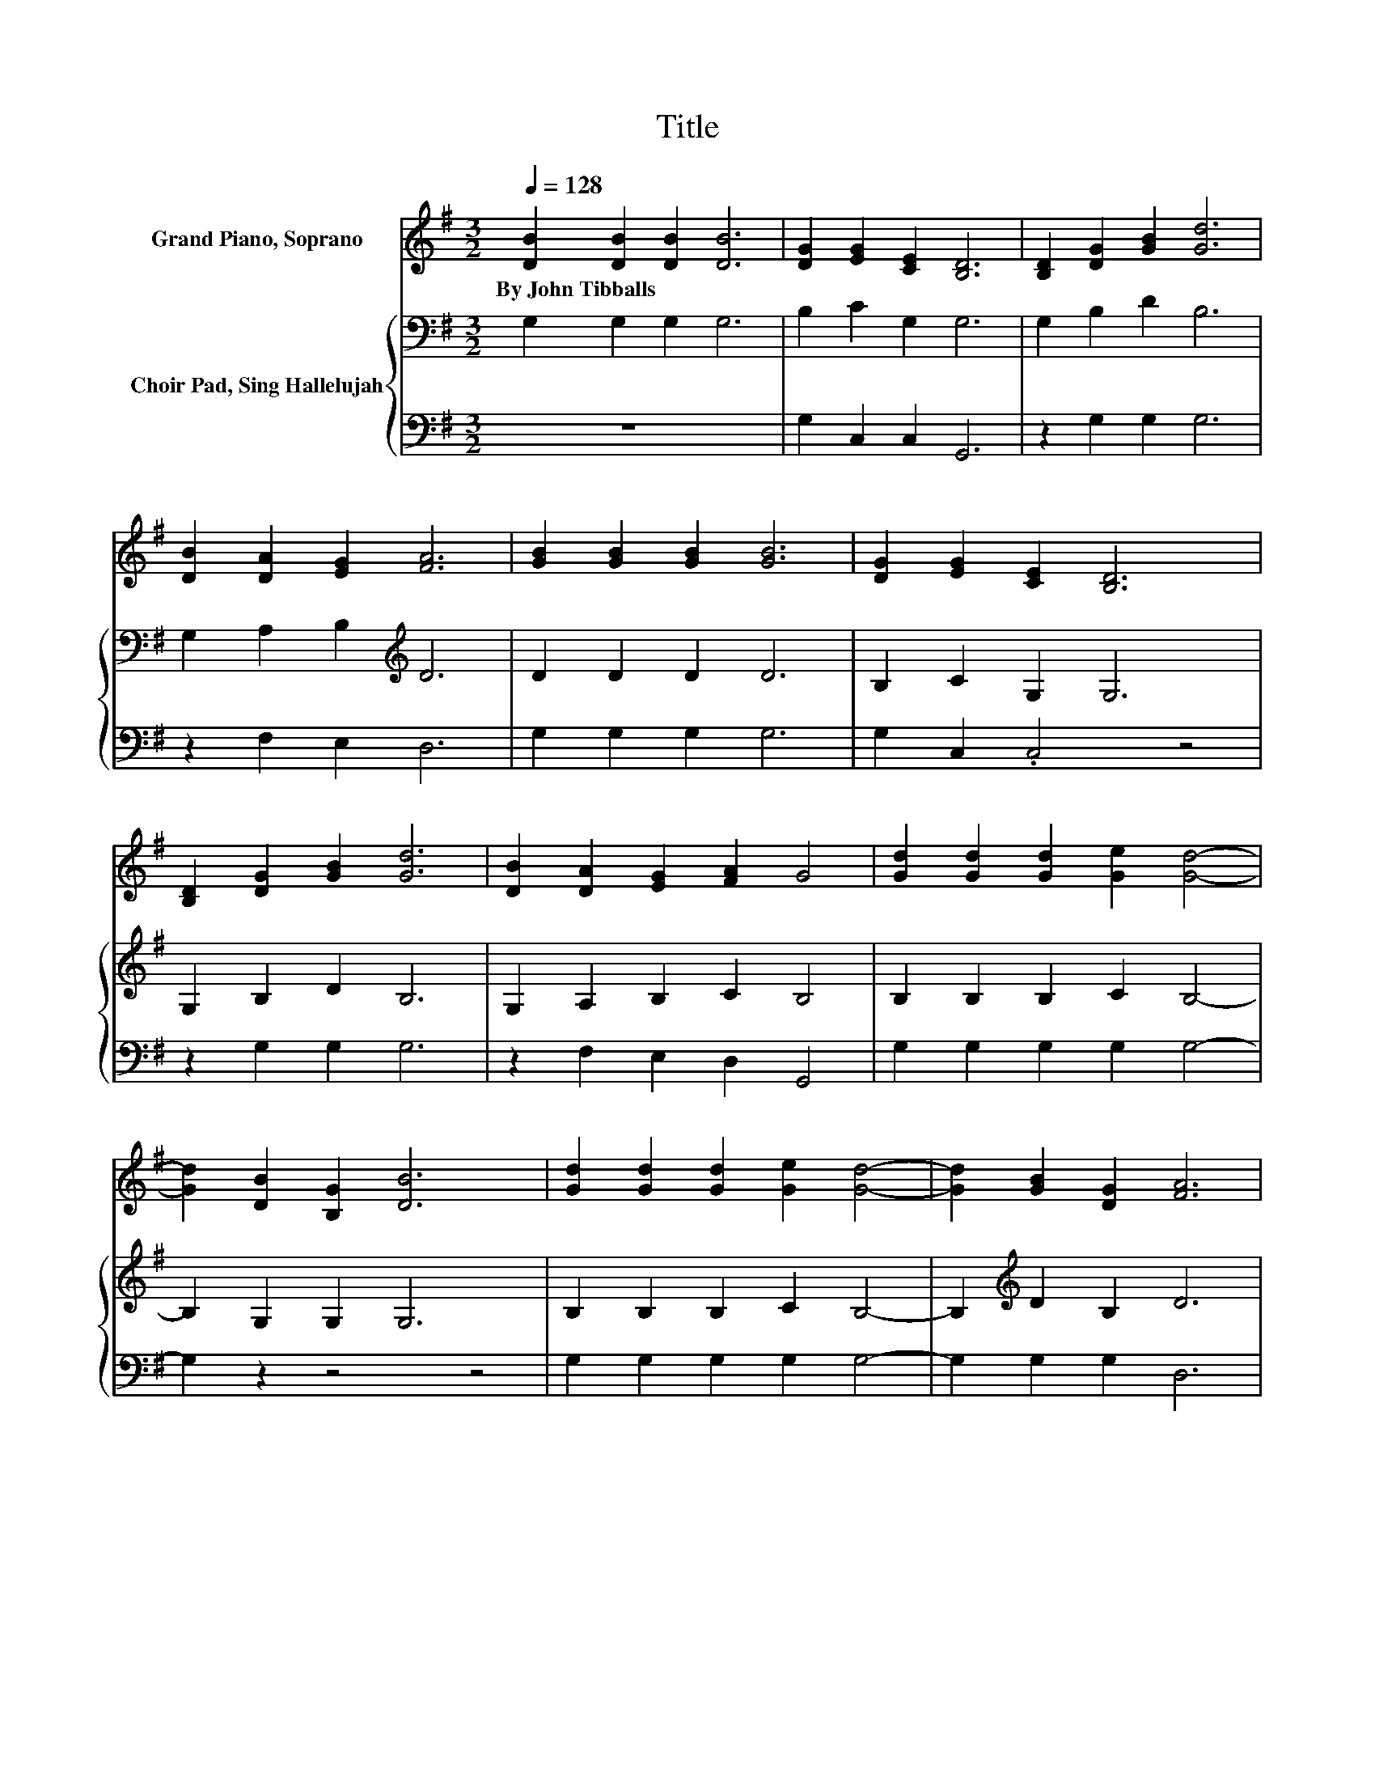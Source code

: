 X:1
T:Title
%%score 1 { 2 | 3 }
L:1/8
Q:1/4=128
M:3/2
K:G
V:1 treble nm="Grand Piano, Soprano"
V:2 bass nm="Choir Pad, Sing Hallelujah"
V:3 bass 
V:1
 [DB]2 [DB]2 [DB]2 [DB]6 | [DG]2 [EG]2 [CE]2 [B,D]6 | [B,D]2 [DG]2 [GB]2 [Gd]6 | %3
w: By~John~Tibballs * * *|||
 [DB]2 [DA]2 [EG]2 [FA]6 | [GB]2 [GB]2 [GB]2 [GB]6 | [DG]2 [EG]2 [CE]2 [B,D]6 | %6
w: |||
 [B,D]2 [DG]2 [GB]2 [Gd]6 | [DB]2 [DA]2 [EG]2 [FA]2 G4 | [Gd]2 [Gd]2 [Gd]2 [Ge]2 [Gd]4- | %9
w: |||
 [Gd]2 [DB]2 [B,G]2 [DB]6 | [Gd]2 [Gd]2 [Gd]2 [Ge]2 [Gd]4- | [Gd]2 [GB]2 [DG]2 [FA]6 | %12
w: |||
 [GB]2 [GB]2 [GB]2 [GB]6 | [DG]2 [EG]2 [CE]2 [B,D]6 | [B,D]2 [DG]2 [GB]2 [Gd]6 | %15
w: |||
 [DB]2 [DA]2 [EG]2 [FA]2 G4- | G4 z4 z4 |] %17
w: ||
V:2
 G,2 G,2 G,2 G,6 | B,2 C2 G,2 G,6 | G,2 B,2 D2 B,6 | G,2 A,2 B,2[K:treble] D6 | D2 D2 D2 D6 | %5
 B,2 C2 G,2 G,6 | G,2 B,2 D2 B,6 | G,2 A,2 B,2 C2 B,4 | B,2 B,2 B,2 C2 B,4- | B,2 G,2 G,2 G,6 | %10
 B,2 B,2 B,2 C2 B,4- | B,2[K:treble] D2 B,2 D6 | D2 D2 D2 D6 | B,2 C2 G,2 G,6 | G,2 B,2 D2 B,6 | %15
 G,2 A,2 A,2 C2 B,4- | B,4 z4 z4 |] %17
V:3
 z12 | G,2 C,2 C,2 G,,6 | z2 G,2 G,2 G,6 | z2 F,2 E,2 D,6 | G,2 G,2 G,2 G,6 | G,2 C,2 .C,4 z4 | %6
 z2 G,2 G,2 G,6 | z2 F,2 E,2 D,2 G,,4 | G,2 G,2 G,2 G,2 G,4- | G,2 z2 z4 z4 | %10
 G,2 G,2 G,2 G,2 G,4- | G,2 G,2 G,2 D,6 | G,2 G,2 G,2 G,6 | G,2 C,2 C,2 G,,6 | z2 G,2 G,2 G,6 | %15
 z2 F,2 E,2 D,2 G,,4- | G,,4 z4 z4 |] %17

